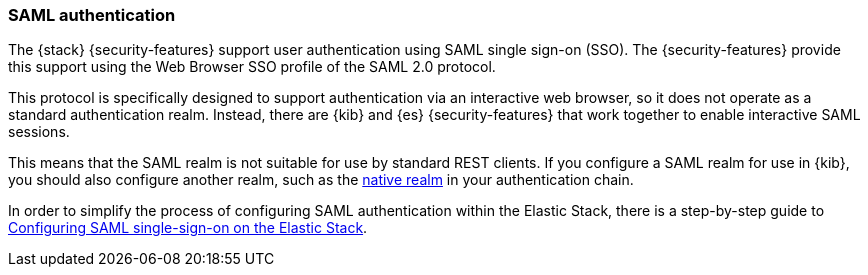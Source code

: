 [role="xpack"]
[[saml-realm]]
=== SAML authentication
The {stack} {security-features} support user authentication using SAML
single sign-on (SSO). The {security-features} provide this support using the Web
Browser SSO profile of the SAML 2.0 protocol.

This protocol is specifically designed to support authentication via an
interactive web browser, so it does not operate as a standard authentication
realm. Instead, there are {kib} and {es} {security-features} that work
together to enable interactive SAML sessions.

This means that the SAML realm is not suitable for use by standard REST clients.
If you configure a SAML realm for use in {kib}, you should also configure
another realm, such as the <<native-realm, native realm>> in your authentication
chain.

In order to simplify the process of configuring SAML authentication within the
Elastic Stack, there is a step-by-step guide to
<<saml-guide-stack,Configuring SAML single-sign-on on the Elastic Stack>>.
